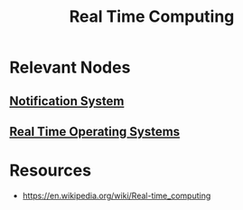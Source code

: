 :PROPERTIES:
:ID:       03555665-04d5-4fef-b99b-3b71532dc0fe
:END:
#+title: Real Time Computing
#+filetags: :web:

* Relevant Nodes
** [[id:12e7fd9a-e488-43eb-8b8b-468aa50d9750][Notification System]]
** [[id:7710df45-8380-4c5d-a9a8-ad29424ba619][Real Time Operating Systems]]
* Resources
  - https://en.wikipedia.org/wiki/Real-time_computing
